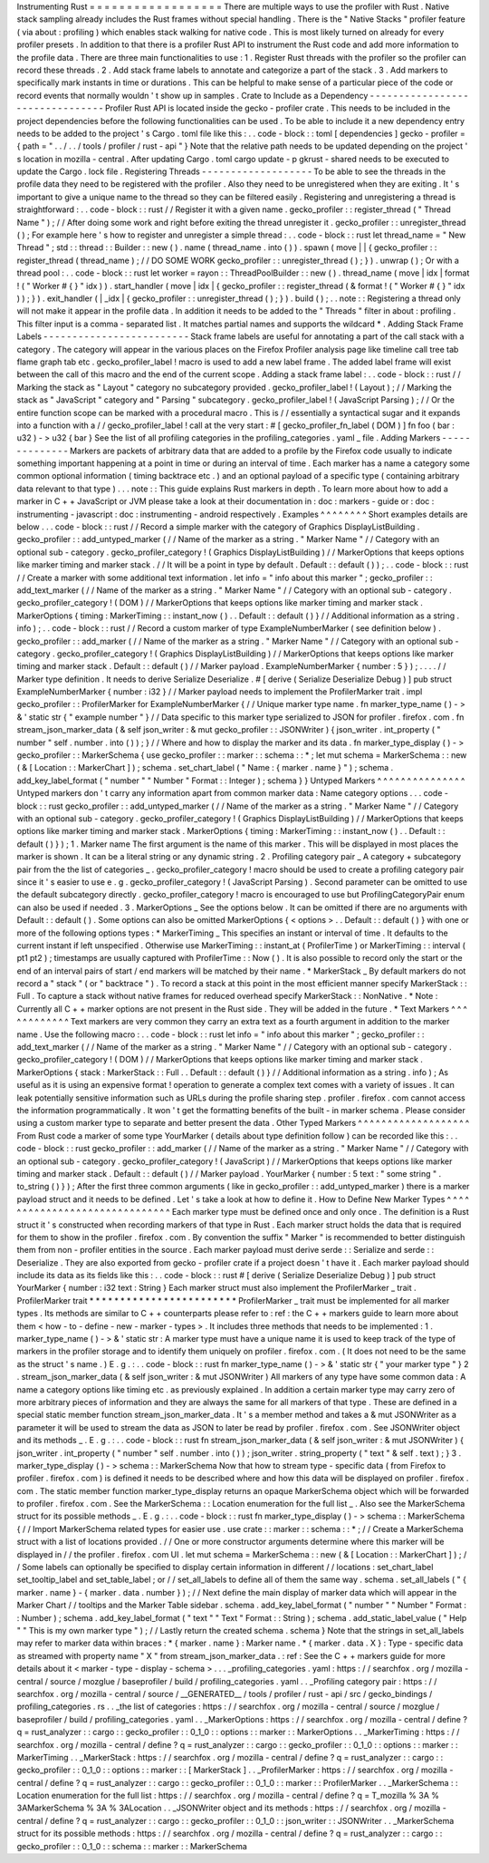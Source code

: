 Instrumenting
Rust
=
=
=
=
=
=
=
=
=
=
=
=
=
=
=
=
=
=
There
are
multiple
ways
to
use
the
profiler
with
Rust
.
Native
stack
sampling
already
includes
the
Rust
frames
without
special
handling
.
There
is
the
"
Native
Stacks
"
profiler
feature
(
via
about
:
profiling
)
which
enables
stack
walking
for
native
code
.
This
is
most
likely
turned
on
already
for
every
profiler
presets
.
In
addition
to
that
there
is
a
profiler
Rust
API
to
instrument
the
Rust
code
and
add
more
information
to
the
profile
data
.
There
are
three
main
functionalities
to
use
:
1
.
Register
Rust
threads
with
the
profiler
so
the
profiler
can
record
these
threads
.
2
.
Add
stack
frame
labels
to
annotate
and
categorize
a
part
of
the
stack
.
3
.
Add
markers
to
specifically
mark
instants
in
time
or
durations
.
This
can
be
helpful
to
make
sense
of
a
particular
piece
of
the
code
or
record
events
that
normally
wouldn
'
t
show
up
in
samples
.
Crate
to
Include
as
a
Dependency
-
-
-
-
-
-
-
-
-
-
-
-
-
-
-
-
-
-
-
-
-
-
-
-
-
-
-
-
-
-
-
-
Profiler
Rust
API
is
located
inside
the
gecko
-
profiler
crate
.
This
needs
to
be
included
in
the
project
dependencies
before
the
following
functionalities
can
be
used
.
To
be
able
to
include
it
a
new
dependency
entry
needs
to
be
added
to
the
project
'
s
Cargo
.
toml
file
like
this
:
.
.
code
-
block
:
:
toml
[
dependencies
]
gecko
-
profiler
=
{
path
=
"
.
.
/
.
.
/
tools
/
profiler
/
rust
-
api
"
}
Note
that
the
relative
path
needs
to
be
updated
depending
on
the
project
'
s
location
in
mozilla
-
central
.
After
updating
Cargo
.
toml
cargo
update
-
p
gkrust
-
shared
needs
to
be
executed
to
update
the
Cargo
.
lock
file
.
Registering
Threads
-
-
-
-
-
-
-
-
-
-
-
-
-
-
-
-
-
-
-
To
be
able
to
see
the
threads
in
the
profile
data
they
need
to
be
registered
with
the
profiler
.
Also
they
need
to
be
unregistered
when
they
are
exiting
.
It
'
s
important
to
give
a
unique
name
to
the
thread
so
they
can
be
filtered
easily
.
Registering
and
unregistering
a
thread
is
straightforward
:
.
.
code
-
block
:
:
rust
/
/
Register
it
with
a
given
name
.
gecko_profiler
:
:
register_thread
(
"
Thread
Name
"
)
;
/
/
After
doing
some
work
and
right
before
exiting
the
thread
unregister
it
.
gecko_profiler
:
:
unregister_thread
(
)
;
For
example
here
'
s
how
to
register
and
unregister
a
simple
thread
:
.
.
code
-
block
:
:
rust
let
thread_name
=
"
New
Thread
"
;
std
:
:
thread
:
:
Builder
:
:
new
(
)
.
name
(
thread_name
.
into
(
)
)
.
spawn
(
move
|
|
{
gecko_profiler
:
:
register_thread
(
thread_name
)
;
/
/
DO
SOME
WORK
gecko_profiler
:
:
unregister_thread
(
)
;
}
)
.
unwrap
(
)
;
Or
with
a
thread
pool
:
.
.
code
-
block
:
:
rust
let
worker
=
rayon
:
:
ThreadPoolBuilder
:
:
new
(
)
.
thread_name
(
move
|
idx
|
format
!
(
"
Worker
#
{
}
"
idx
)
)
.
start_handler
(
move
|
idx
|
{
gecko_profiler
:
:
register_thread
(
&
format
!
(
"
Worker
#
{
}
"
idx
)
)
;
}
)
.
exit_handler
(
|
_idx
|
{
gecko_profiler
:
:
unregister_thread
(
)
;
}
)
.
build
(
)
;
.
.
note
:
:
Registering
a
thread
only
will
not
make
it
appear
in
the
profile
data
.
In
addition
it
needs
to
be
added
to
the
"
Threads
"
filter
in
about
:
profiling
.
This
filter
input
is
a
comma
-
separated
list
.
It
matches
partial
names
and
supports
the
wildcard
*
.
Adding
Stack
Frame
Labels
-
-
-
-
-
-
-
-
-
-
-
-
-
-
-
-
-
-
-
-
-
-
-
-
-
Stack
frame
labels
are
useful
for
annotating
a
part
of
the
call
stack
with
a
category
.
The
category
will
appear
in
the
various
places
on
the
Firefox
Profiler
analysis
page
like
timeline
call
tree
tab
flame
graph
tab
etc
.
gecko_profiler_label
!
macro
is
used
to
add
a
new
label
frame
.
The
added
label
frame
will
exist
between
the
call
of
this
macro
and
the
end
of
the
current
scope
.
Adding
a
stack
frame
label
:
.
.
code
-
block
:
:
rust
/
/
Marking
the
stack
as
"
Layout
"
category
no
subcategory
provided
.
gecko_profiler_label
!
(
Layout
)
;
/
/
Marking
the
stack
as
"
JavaScript
"
category
and
"
Parsing
"
subcategory
.
gecko_profiler_label
!
(
JavaScript
Parsing
)
;
/
/
Or
the
entire
function
scope
can
be
marked
with
a
procedural
macro
.
This
is
/
/
essentially
a
syntactical
sugar
and
it
expands
into
a
function
with
a
/
/
gecko_profiler_label
!
call
at
the
very
start
:
#
[
gecko_profiler_fn_label
(
DOM
)
]
fn
foo
(
bar
:
u32
)
-
>
u32
{
bar
}
See
the
list
of
all
profiling
categories
in
the
profiling_categories
.
yaml
_
file
.
Adding
Markers
-
-
-
-
-
-
-
-
-
-
-
-
-
-
Markers
are
packets
of
arbitrary
data
that
are
added
to
a
profile
by
the
Firefox
code
usually
to
indicate
something
important
happening
at
a
point
in
time
or
during
an
interval
of
time
.
Each
marker
has
a
name
a
category
some
common
optional
information
(
timing
backtrace
etc
.
)
and
an
optional
payload
of
a
specific
type
(
containing
arbitrary
data
relevant
to
that
type
)
.
.
.
note
:
:
This
guide
explains
Rust
markers
in
depth
.
To
learn
more
about
how
to
add
a
marker
in
C
+
+
JavaScript
or
JVM
please
take
a
look
at
their
documentation
in
:
doc
:
markers
-
guide
or
:
doc
:
instrumenting
-
javascript
:
doc
:
instrumenting
-
android
respectively
.
Examples
^
^
^
^
^
^
^
^
Short
examples
details
are
below
.
.
.
code
-
block
:
:
rust
/
/
Record
a
simple
marker
with
the
category
of
Graphics
DisplayListBuilding
.
gecko_profiler
:
:
add_untyped_marker
(
/
/
Name
of
the
marker
as
a
string
.
"
Marker
Name
"
/
/
Category
with
an
optional
sub
-
category
.
gecko_profiler_category
!
(
Graphics
DisplayListBuilding
)
/
/
MarkerOptions
that
keeps
options
like
marker
timing
and
marker
stack
.
/
/
It
will
be
a
point
in
type
by
default
.
Default
:
:
default
(
)
)
;
.
.
code
-
block
:
:
rust
/
/
Create
a
marker
with
some
additional
text
information
.
let
info
=
"
info
about
this
marker
"
;
gecko_profiler
:
:
add_text_marker
(
/
/
Name
of
the
marker
as
a
string
.
"
Marker
Name
"
/
/
Category
with
an
optional
sub
-
category
.
gecko_profiler_category
!
(
DOM
)
/
/
MarkerOptions
that
keeps
options
like
marker
timing
and
marker
stack
.
MarkerOptions
{
timing
:
MarkerTiming
:
:
instant_now
(
)
.
.
Default
:
:
default
(
)
}
/
/
Additional
information
as
a
string
.
info
)
;
.
.
code
-
block
:
:
rust
/
/
Record
a
custom
marker
of
type
ExampleNumberMarker
(
see
definition
below
)
.
gecko_profiler
:
:
add_marker
(
/
/
Name
of
the
marker
as
a
string
.
"
Marker
Name
"
/
/
Category
with
an
optional
sub
-
category
.
gecko_profiler_category
!
(
Graphics
DisplayListBuilding
)
/
/
MarkerOptions
that
keeps
options
like
marker
timing
and
marker
stack
.
Default
:
:
default
(
)
/
/
Marker
payload
.
ExampleNumberMarker
{
number
:
5
}
)
;
.
.
.
.
/
/
Marker
type
definition
.
It
needs
to
derive
Serialize
Deserialize
.
#
[
derive
(
Serialize
Deserialize
Debug
)
]
pub
struct
ExampleNumberMarker
{
number
:
i32
}
/
/
Marker
payload
needs
to
implement
the
ProfilerMarker
trait
.
impl
gecko_profiler
:
:
ProfilerMarker
for
ExampleNumberMarker
{
/
/
Unique
marker
type
name
.
fn
marker_type_name
(
)
-
>
&
'
static
str
{
"
example
number
"
}
/
/
Data
specific
to
this
marker
type
serialized
to
JSON
for
profiler
.
firefox
.
com
.
fn
stream_json_marker_data
(
&
self
json_writer
:
&
mut
gecko_profiler
:
:
JSONWriter
)
{
json_writer
.
int_property
(
"
number
"
self
.
number
.
into
(
)
)
;
}
/
/
Where
and
how
to
display
the
marker
and
its
data
.
fn
marker_type_display
(
)
-
>
gecko_profiler
:
:
MarkerSchema
{
use
gecko_profiler
:
:
marker
:
:
schema
:
:
*
;
let
mut
schema
=
MarkerSchema
:
:
new
(
&
[
Location
:
:
MarkerChart
]
)
;
schema
.
set_chart_label
(
"
Name
:
{
marker
.
name
}
"
)
;
schema
.
add_key_label_format
(
"
number
"
"
Number
"
Format
:
:
Integer
)
;
schema
}
}
Untyped
Markers
^
^
^
^
^
^
^
^
^
^
^
^
^
^
^
Untyped
markers
don
'
t
carry
any
information
apart
from
common
marker
data
:
Name
category
options
.
.
.
code
-
block
:
:
rust
gecko_profiler
:
:
add_untyped_marker
(
/
/
Name
of
the
marker
as
a
string
.
"
Marker
Name
"
/
/
Category
with
an
optional
sub
-
category
.
gecko_profiler_category
!
(
Graphics
DisplayListBuilding
)
/
/
MarkerOptions
that
keeps
options
like
marker
timing
and
marker
stack
.
MarkerOptions
{
timing
:
MarkerTiming
:
:
instant_now
(
)
.
.
Default
:
:
default
(
)
}
)
;
1
.
Marker
name
The
first
argument
is
the
name
of
this
marker
.
This
will
be
displayed
in
most
places
the
marker
is
shown
.
It
can
be
a
literal
string
or
any
dynamic
string
.
2
.
Profiling
category
pair
_
A
category
+
subcategory
pair
from
the
the
list
of
categories
_
.
gecko_profiler_category
!
macro
should
be
used
to
create
a
profiling
category
pair
since
it
'
s
easier
to
use
e
.
g
.
gecko_profiler_category
!
(
JavaScript
Parsing
)
.
Second
parameter
can
be
omitted
to
use
the
default
subcategory
directly
.
gecko_profiler_category
!
macro
is
encouraged
to
use
but
ProfilingCategoryPair
enum
can
also
be
used
if
needed
.
3
.
MarkerOptions
_
See
the
options
below
.
It
can
be
omitted
if
there
are
no
arguments
with
Default
:
:
default
(
)
.
Some
options
can
also
be
omitted
MarkerOptions
{
<
options
>
.
.
Default
:
:
default
(
)
}
with
one
or
more
of
the
following
options
types
:
*
MarkerTiming
_
This
specifies
an
instant
or
interval
of
time
.
It
defaults
to
the
current
instant
if
left
unspecified
.
Otherwise
use
MarkerTiming
:
:
instant_at
(
ProfilerTime
)
or
MarkerTiming
:
:
interval
(
pt1
pt2
)
;
timestamps
are
usually
captured
with
ProfilerTime
:
:
Now
(
)
.
It
is
also
possible
to
record
only
the
start
or
the
end
of
an
interval
pairs
of
start
/
end
markers
will
be
matched
by
their
name
.
*
MarkerStack
_
By
default
markers
do
not
record
a
"
stack
"
(
or
"
backtrace
"
)
.
To
record
a
stack
at
this
point
in
the
most
efficient
manner
specify
MarkerStack
:
:
Full
.
To
capture
a
stack
without
native
frames
for
reduced
overhead
specify
MarkerStack
:
:
NonNative
.
*
Note
:
Currently
all
C
+
+
marker
options
are
not
present
in
the
Rust
side
.
They
will
be
added
in
the
future
.
*
Text
Markers
^
^
^
^
^
^
^
^
^
^
^
^
Text
markers
are
very
common
they
carry
an
extra
text
as
a
fourth
argument
in
addition
to
the
marker
name
.
Use
the
following
macro
:
.
.
code
-
block
:
:
rust
let
info
=
"
info
about
this
marker
"
;
gecko_profiler
:
:
add_text_marker
(
/
/
Name
of
the
marker
as
a
string
.
"
Marker
Name
"
/
/
Category
with
an
optional
sub
-
category
.
gecko_profiler_category
!
(
DOM
)
/
/
MarkerOptions
that
keeps
options
like
marker
timing
and
marker
stack
.
MarkerOptions
{
stack
:
MarkerStack
:
:
Full
.
.
Default
:
:
default
(
)
}
/
/
Additional
information
as
a
string
.
info
)
;
As
useful
as
it
is
using
an
expensive
format
!
operation
to
generate
a
complex
text
comes
with
a
variety
of
issues
.
It
can
leak
potentially
sensitive
information
such
as
URLs
during
the
profile
sharing
step
.
profiler
.
firefox
.
com
cannot
access
the
information
programmatically
.
It
won
'
t
get
the
formatting
benefits
of
the
built
-
in
marker
schema
.
Please
consider
using
a
custom
marker
type
to
separate
and
better
present
the
data
.
Other
Typed
Markers
^
^
^
^
^
^
^
^
^
^
^
^
^
^
^
^
^
^
^
From
Rust
code
a
marker
of
some
type
YourMarker
(
details
about
type
definition
follow
)
can
be
recorded
like
this
:
.
.
code
-
block
:
:
rust
gecko_profiler
:
:
add_marker
(
/
/
Name
of
the
marker
as
a
string
.
"
Marker
Name
"
/
/
Category
with
an
optional
sub
-
category
.
gecko_profiler_category
!
(
JavaScript
)
/
/
MarkerOptions
that
keeps
options
like
marker
timing
and
marker
stack
.
Default
:
:
default
(
)
/
/
Marker
payload
.
YourMarker
{
number
:
5
text
:
"
some
string
"
.
to_string
(
)
}
)
;
After
the
first
three
common
arguments
(
like
in
gecko_profiler
:
:
add_untyped_marker
)
there
is
a
marker
payload
struct
and
it
needs
to
be
defined
.
Let
'
s
take
a
look
at
how
to
define
it
.
How
to
Define
New
Marker
Types
^
^
^
^
^
^
^
^
^
^
^
^
^
^
^
^
^
^
^
^
^
^
^
^
^
^
^
^
^
^
Each
marker
type
must
be
defined
once
and
only
once
.
The
definition
is
a
Rust
struct
it
'
s
constructed
when
recording
markers
of
that
type
in
Rust
.
Each
marker
struct
holds
the
data
that
is
required
for
them
to
show
in
the
profiler
.
firefox
.
com
.
By
convention
the
suffix
"
Marker
"
is
recommended
to
better
distinguish
them
from
non
-
profiler
entities
in
the
source
.
Each
marker
payload
must
derive
serde
:
:
Serialize
and
serde
:
:
Deserialize
.
They
are
also
exported
from
gecko
-
profiler
crate
if
a
project
doesn
'
t
have
it
.
Each
marker
payload
should
include
its
data
as
its
fields
like
this
:
.
.
code
-
block
:
:
rust
#
[
derive
(
Serialize
Deserialize
Debug
)
]
pub
struct
YourMarker
{
number
:
i32
text
:
String
}
Each
marker
struct
must
also
implement
the
ProfilerMarker
_
trait
.
ProfilerMarker
trait
*
*
*
*
*
*
*
*
*
*
*
*
*
*
*
*
*
*
*
*
*
*
*
*
ProfilerMarker
_
trait
must
be
implemented
for
all
marker
types
.
Its
methods
are
similar
to
C
+
+
counterparts
please
refer
to
:
ref
:
the
C
+
+
markers
guide
to
learn
more
about
them
<
how
-
to
-
define
-
new
-
marker
-
types
>
.
It
includes
three
methods
that
needs
to
be
implemented
:
1
.
marker_type_name
(
)
-
>
&
'
static
str
:
A
marker
type
must
have
a
unique
name
it
is
used
to
keep
track
of
the
type
of
markers
in
the
profiler
storage
and
to
identify
them
uniquely
on
profiler
.
firefox
.
com
.
(
It
does
not
need
to
be
the
same
as
the
struct
'
s
name
.
)
E
.
g
.
:
.
.
code
-
block
:
:
rust
fn
marker_type_name
(
)
-
>
&
'
static
str
{
"
your
marker
type
"
}
2
.
stream_json_marker_data
(
&
self
json_writer
:
&
mut
JSONWriter
)
All
markers
of
any
type
have
some
common
data
:
A
name
a
category
options
like
timing
etc
.
as
previously
explained
.
In
addition
a
certain
marker
type
may
carry
zero
of
more
arbitrary
pieces
of
information
and
they
are
always
the
same
for
all
markers
of
that
type
.
These
are
defined
in
a
special
static
member
function
stream_json_marker_data
.
It
'
s
a
member
method
and
takes
a
&
mut
JSONWriter
as
a
parameter
it
will
be
used
to
stream
the
data
as
JSON
to
later
be
read
by
profiler
.
firefox
.
com
.
See
JSONWriter
object
and
its
methods
_
.
E
.
g
.
:
.
.
code
-
block
:
:
rust
fn
stream_json_marker_data
(
&
self
json_writer
:
&
mut
JSONWriter
)
{
json_writer
.
int_property
(
"
number
"
self
.
number
.
into
(
)
)
;
json_writer
.
string_property
(
"
text
"
&
self
.
text
)
;
}
3
.
marker_type_display
(
)
-
>
schema
:
:
MarkerSchema
Now
that
how
to
stream
type
-
specific
data
(
from
Firefox
to
profiler
.
firefox
.
com
)
is
defined
it
needs
to
be
described
where
and
how
this
data
will
be
displayed
on
profiler
.
firefox
.
com
.
The
static
member
function
marker_type_display
returns
an
opaque
MarkerSchema
object
which
will
be
forwarded
to
profiler
.
firefox
.
com
.
See
the
MarkerSchema
:
:
Location
enumeration
for
the
full
list
_
.
Also
see
the
MarkerSchema
struct
for
its
possible
methods
_
.
E
.
g
.
:
.
.
code
-
block
:
:
rust
fn
marker_type_display
(
)
-
>
schema
:
:
MarkerSchema
{
/
/
Import
MarkerSchema
related
types
for
easier
use
.
use
crate
:
:
marker
:
:
schema
:
:
*
;
/
/
Create
a
MarkerSchema
struct
with
a
list
of
locations
provided
.
/
/
One
or
more
constructor
arguments
determine
where
this
marker
will
be
displayed
in
/
/
the
profiler
.
firefox
.
com
UI
.
let
mut
schema
=
MarkerSchema
:
:
new
(
&
[
Location
:
:
MarkerChart
]
)
;
/
/
Some
labels
can
optionally
be
specified
to
display
certain
information
in
different
/
/
locations
:
set_chart_label
set_tooltip_label
and
set_table_label
;
or
/
/
set_all_labels
to
define
all
of
them
the
same
way
.
schema
.
set_all_labels
(
"
{
marker
.
name
}
-
{
marker
.
data
.
number
}
)
;
/
/
Next
define
the
main
display
of
marker
data
which
will
appear
in
the
Marker
Chart
/
/
tooltips
and
the
Marker
Table
sidebar
.
schema
.
add_key_label_format
(
"
number
"
"
Number
"
Format
:
:
Number
)
;
schema
.
add_key_label_format
(
"
text
"
"
Text
"
Format
:
:
String
)
;
schema
.
add_static_label_value
(
"
Help
"
"
This
is
my
own
marker
type
"
)
;
/
/
Lastly
return
the
created
schema
.
schema
}
Note
that
the
strings
in
set_all_labels
may
refer
to
marker
data
within
braces
:
*
{
marker
.
name
}
:
Marker
name
.
*
{
marker
.
data
.
X
}
:
Type
-
specific
data
as
streamed
with
property
name
"
X
"
from
stream_json_marker_data
.
:
ref
:
See
the
C
+
+
markers
guide
for
more
details
about
it
<
marker
-
type
-
display
-
schema
>
.
.
.
_profiling_categories
.
yaml
:
https
:
/
/
searchfox
.
org
/
mozilla
-
central
/
source
/
mozglue
/
baseprofiler
/
build
/
profiling_categories
.
yaml
.
.
_Profiling
category
pair
:
https
:
/
/
searchfox
.
org
/
mozilla
-
central
/
source
/
__GENERATED__
/
tools
/
profiler
/
rust
-
api
/
src
/
gecko_bindings
/
profiling_categories
.
rs
.
.
_the
list
of
categories
:
https
:
/
/
searchfox
.
org
/
mozilla
-
central
/
source
/
mozglue
/
baseprofiler
/
build
/
profiling_categories
.
yaml
.
.
_MarkerOptions
:
https
:
/
/
searchfox
.
org
/
mozilla
-
central
/
define
?
q
=
rust_analyzer
:
:
cargo
:
:
gecko_profiler
:
:
0_1_0
:
:
options
:
:
marker
:
:
MarkerOptions
.
.
_MarkerTiming
:
https
:
/
/
searchfox
.
org
/
mozilla
-
central
/
define
?
q
=
rust_analyzer
:
:
cargo
:
:
gecko_profiler
:
:
0_1_0
:
:
options
:
:
marker
:
:
MarkerTiming
.
.
_MarkerStack
:
https
:
/
/
searchfox
.
org
/
mozilla
-
central
/
define
?
q
=
rust_analyzer
:
:
cargo
:
:
gecko_profiler
:
:
0_1_0
:
:
options
:
:
marker
:
:
[
MarkerStack
]
.
.
_ProfilerMarker
:
https
:
/
/
searchfox
.
org
/
mozilla
-
central
/
define
?
q
=
rust_analyzer
:
:
cargo
:
:
gecko_profiler
:
:
0_1_0
:
:
marker
:
:
ProfilerMarker
.
.
_MarkerSchema
:
:
Location
enumeration
for
the
full
list
:
https
:
/
/
searchfox
.
org
/
mozilla
-
central
/
define
?
q
=
T_mozilla
%
3A
%
3AMarkerSchema
%
3A
%
3ALocation
.
.
_JSONWriter
object
and
its
methods
:
https
:
/
/
searchfox
.
org
/
mozilla
-
central
/
define
?
q
=
rust_analyzer
:
:
cargo
:
:
gecko_profiler
:
:
0_1_0
:
:
json_writer
:
:
JSONWriter
.
.
_MarkerSchema
struct
for
its
possible
methods
:
https
:
/
/
searchfox
.
org
/
mozilla
-
central
/
define
?
q
=
rust_analyzer
:
:
cargo
:
:
gecko_profiler
:
:
0_1_0
:
:
schema
:
:
marker
:
:
MarkerSchema
